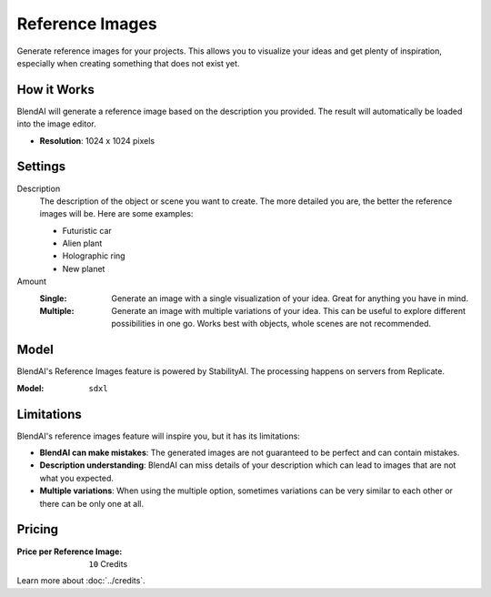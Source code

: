 ****************
Reference Images
****************

Generate reference images for your projects. This allows you to visualize your ideas and get plenty of inspiration, especially when creating something that does not exist yet.


How it Works
============

BlendAI will generate a reference image based on the description you provided. The result will automatically be loaded into the image editor.

- **Resolution**: 1024 x 1024 pixels


Settings
========

Description
    The description of the object or scene you want to create. The more detailed you are, the better the reference images will be. Here are some examples:

    - Futuristic car
    - Alien plant
    - Holographic ring
    - New planet

Amount
    :Single: Generate an image with a single visualization of your idea. Great for anything you have in mind.
    :Multiple: Generate an image with multiple variations of your idea. This can be useful to explore different possibilities in one go. Works best with objects, whole scenes are not recommended.


Model
=====

BlendAI's Reference Images feature is powered by StabilityAI. The processing happens on servers from Replicate.

:Model:
    ``sdxl``


.. _reference_images_limitations:

Limitations
===========

BlendAI's reference images feature will inspire you, but it has its limitations:

- **BlendAI can make mistakes**: The generated images are not guaranteed to be perfect and can contain mistakes.
- **Description understanding**: BlendAI can miss details of your description which can lead to images that are not what you expected.
- **Multiple variations**: When using the multiple option, sometimes variations can be very similar to each other or there can be only one at all.


.. _reference_images_pricing:

Pricing
=======

:Price per Reference Image: ``10`` Credits

Learn more about :doc:`../credits`.